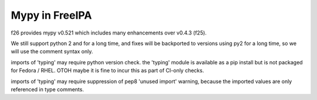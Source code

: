 Mypy in FreeIPA
===============

f26 provides mypy v0.521 which includes many enhancements over
v0.4.3 (f25).

We still support python 2 and for a long time, and fixes will be
backported to versions using py2 for a long time, so we will use the
comment syntax only.

imports of 'typing' may require python version check.  the 'typing'
module is available as a pip install but is not packaged for Fedora
/ RHEL.  OTOH maybe it is fine to incur this as part of CI-only
checks.

imports of 'typing' may require suppression of pep8 'unused import'
warning, because the imported values are only referenced in type
comments.
